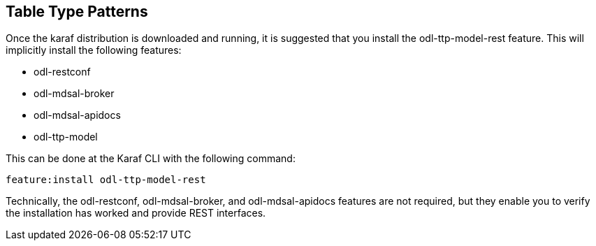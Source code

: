 == Table Type Patterns

Once the karaf distribution is downloaded and running, it is suggested that you install the +odl-ttp-model-rest+ feature. This will implicitly install the following features:

* +odl-restconf+
* +odl-mdsal-broker+
* +odl-mdsal-apidocs+
* +odl-ttp-model+

This can be done at the Karaf CLI with the following command:

 feature:install odl-ttp-model-rest

Technically, the +odl-restconf+, +odl-mdsal-broker+, and +odl-mdsal-apidocs+ features are not required, but they enable you to verify the installation has worked and provide REST interfaces.
